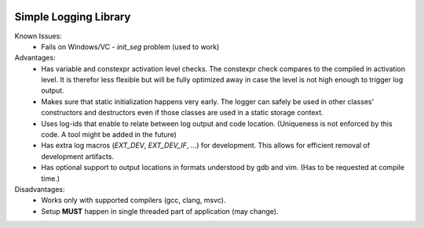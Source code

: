 |travis| |appveyor|

Simple Logging Library
======================
Known Issues:
 - Fails on Windows/VC - `init_seg` problem (used to work)

Advantages:
 - Has variable and constexpr activation level checks. The constexpr check
   compares to the compiled in activation level. It is therefor less flexible
   but will be fully optimized away in case the level is not high enough to
   trigger log output.
 - Makes sure that static initialization happens very early. The logger can
   safely be used in other classes' constructors and destructors even if those
   classes are used in a static storage context.
 - Uses log-ids that enable to relate between log output and code location.
   (Uniqueness is not enforced by this code. A tool might be added in the
   future)
 - Has extra log macros (`EXT_DEV`, `EXT_DEV_IF`, ...) for development. This
   allows for efficient removal of development artifacts.
 - Has optional support to output locations in formats understood by gdb and
   vim. (Has to be requested at compile time.)


Disadvantages:
 - Works only with supported compilers (gcc, clang, msvc).
 - Setup **MUST** happen in single threaded part of application (may change).

.. |travis| image:: https://travis-ci.org/extcpp/logging.svg?branch=master
   :target: https://travis-ci.org/extcpp/logging

.. |appveyor| image:: https://ci.appveyor.com/api/projects/status/7evseehi5ejvbgpc/branch/master?svg=true
   :target: https://ci.appveyor.com/project/obiwahn/logging
